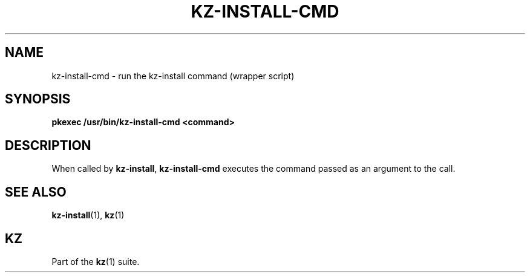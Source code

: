 .\"############################################################################
.\"# SPDX-FileComment: Man page for kz-install.sh
.\"#
.\"# SPDX-FileCopyrightText: Karel Zimmer <info@karelzimmer.nl>
.\"# SPDX-License-Identifier: CC0-1.0
.\"############################################################################

.TH "KZ-INSTALL-CMD" "1" "4.2.1" "kz" "User commands"

.SH NAME
kz-install-cmd - run the kz-install command (wrapper script)

.SH SYNOPSIS
.nf
.B pkexec /usr/bin/kz-install-cmd <command>
.YS

.SH DESCRIPTION
When called by \fBkz-install\fR, \fBkz-install-cmd\fR executes the command
passed as an argument to the call.

.SH SEE ALSO
\fBkz-install\fR(1),
\fBkz\fR(1)

.SH KZ
Part of the \fBkz\fR(1) suite.
